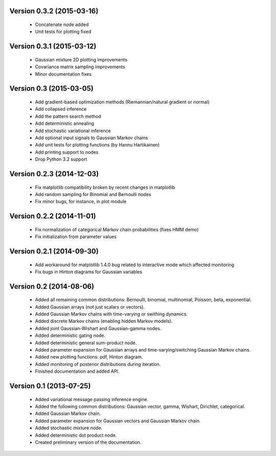 Version 0.3.2 (2015-03-16)
++++++++++++++++++++++++++

 * Concatenate node added

 * Unit tests for plotting fixed

Version 0.3.1 (2015-03-12)
++++++++++++++++++++++++++

 * Gaussian mixture 2D plotting improvements

 * Covariance matrix sampling improvements

 * Minor documentation fixes

Version 0.3 (2015-03-05)
++++++++++++++++++++++++

 * Add gradient-based optimization methods (Riemannian/natural gradient or normal)

 * Add collapsed inference

 * Add the pattern search method

 * Add deterministic annealing

 * Add stochastic variational inference

 * Add optional input signals to Gaussian Markov chains

 * Add unit tests for plotting functions (by Hannu Hartikainen)

 * Add printing support to nodes

 * Drop Python 3.2 support

Version 0.2.3 (2014-12-03)
++++++++++++++++++++++++++

 * Fix matplotlib compatibility broken by recent changes in matplotlib

 * Add random sampling for Binomial and Bernoulli nodes

 * Fix minor bugs, for instance, in plot module

Version 0.2.2 (2014-11-01)
++++++++++++++++++++++++++

 * Fix normalization of categorical Markov chain probabilities (fixes HMM demo)

 * Fix initialization from parameter values

Version 0.2.1 (2014-09-30)
++++++++++++++++++++++++++

 * Add workaround for matplotlib 1.4.0 bug related to interactive mode which
   affected monitoring

 * Fix bugs in Hinton diagrams for Gaussian variables

Version 0.2 (2014-08-06)
++++++++++++++++++++++++

 * Added all remaining common distributions: Bernoulli, binomial, multinomial,
   Poisson, beta, exponential.

 * Added Gaussian arrays (not just scalars or vectors).

 * Added Gaussian Markov chains with time-varying or swithing dynamics.

 * Added discrete Markov chains (enabling hidden Markov models).

 * Added joint Gaussian-Wishart and Gaussian-gamma nodes.
 
 * Added deterministic gating node.

 * Added deterministic general sum-product node.

 * Added parameter expansion for Gaussian arrays and time-varying/switching
   Gaussian Markov chains.

 * Added new plotting functions: pdf, Hinton diagram.

 * Added monitoring of posterior distributions during iteration.

 * Finished documentation and added API.

Version 0.1 (2013-07-25)
++++++++++++++++++++++++

 * Added variational message passing inference engine.
 
 * Added the following common distributions: Gaussian vector, gamma, Wishart,
   Dirichlet, categorical.

 * Added Gaussian Markov chain.

 * Added parameter expansion for Gaussian vectors and Gaussian Markov chain.

 * Added stochastic mixture node.

 * Added deterministic dot product node.

 * Created preliminary version of the documentation.

